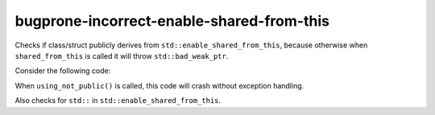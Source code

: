 .. title:: clang-tidy - bugprone-incorrect-enable-shared-from-this

bugprone-incorrect-enable-shared-from-this
=======================================

Checks if class/struct publicly derives from ``std::enable_shared_from_this``,
because otherwise when ``shared_from_this`` is called it will throw 
``std::bad_weak_ptr``.

Consider the following code:

.. code-block:: c++
    #include <memory>

    class BadExample : std::enable_shared_from_this<BadExample> {
    // warning: inheritance from std::enable_shared_from_this 
    // should be public inheritance,
    // otherwise the internal weak_ptr won't be initialized 
    // [bugprone-incorrect-enable-shared-from-this]
        public:
        BadExample* foo() { return shared_from_this().get(); }
        void bar() { return; }
    };

    void using_not_public() {
        auto bad_example = std::make_shared<BadExample>();
        auto* b_ex = bad_example->foo();
        b_ex->bar();
    }

When ``using_not_public()`` is called, this code will crash without exception 
handling.

Also checks for ``std::`` in ``std::enable_shared_from_this``.
